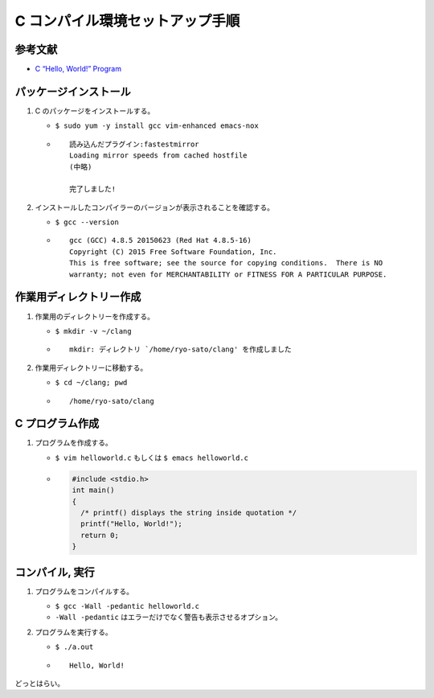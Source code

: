 C コンパイル環境セットアップ手順
================================

参考文献
--------

-  `C “Hello, World!”
   Program <https://www.programiz.com/c-programming/examples/print-sentence>`__

パッケージインストール
----------------------

1. C のパッケージをインストールする。

   -  ``$ sudo yum -y install gcc vim-enhanced emacs-nox``
   -  ::

          読み込んだプラグイン:fastestmirror
          Loading mirror speeds from cached hostfile
          (中略)

          完了しました!

2. インストールしたコンパイラーのバージョンが表示されることを確認する。

   -  ``$ gcc --version``
   -  ::

          gcc (GCC) 4.8.5 20150623 (Red Hat 4.8.5-16)
          Copyright (C) 2015 Free Software Foundation, Inc.
          This is free software; see the source for copying conditions.  There is NO
          warranty; not even for MERCHANTABILITY or FITNESS FOR A PARTICULAR PURPOSE.

作業用ディレクトリー作成
------------------------

1. 作業用のディレクトリーを作成する。

   -  ``$ mkdir -v ~/clang``
   -  ::

          mkdir: ディレクトリ `/home/ryo-sato/clang' を作成しました

2. 作業用ディレクトリーに移動する。

   -  ``$ cd ~/clang; pwd``
   -  ::

          /home/ryo-sato/clang

C プログラム作成
----------------

1. プログラムを作成する。

   -  ``$ vim helloworld.c`` もしくは ``$ emacs helloworld.c``
   -  .. code:: c

          #include <stdio.h>
          int main()
          {
            /* printf() displays the string inside quotation */
            printf("Hello, World!");
            return 0;
          }

コンパイル, 実行
----------------

1. プログラムをコンパイルする。

   -  ``$ gcc -Wall -pedantic helloworld.c``
   -  ``-Wall -pedantic`` はエラーだけでなく警告も表示させるオプション。

2. プログラムを実行する。

   -  ``$ ./a.out``
   -  ::

          Hello, World!

どっとはらい。
